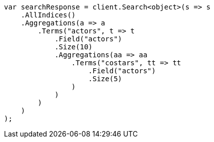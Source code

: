 // aggregations/bucket/terms-aggregation.asciidoc:641

////
IMPORTANT NOTE
==============
This file is generated from method Line641 in https://github.com/elastic/elasticsearch-net/tree/master/src/Examples/Examples/Aggregations/Bucket/TermsAggregationPage.cs#L595-L636.
If you wish to submit a PR to change this example, please change the source method above
and run dotnet run -- asciidoc in the ExamplesGenerator project directory.
////

[source, csharp]
----
var searchResponse = client.Search<object>(s => s
    .AllIndices()
    .Aggregations(a => a
        .Terms("actors", t => t
            .Field("actors")
            .Size(10)
            .Aggregations(aa => aa
                .Terms("costars", tt => tt
                    .Field("actors")
                    .Size(5)
                )
            )
        )
    )
);
----
